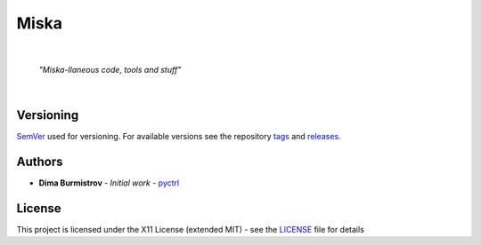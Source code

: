 Miska
#####


|

    *"Miska-llaneous code, tools and stuff"*

|


Versioning
**********

`SemVer <http://semver.org/>`__ used for versioning.
For available versions see the repository
`tags <https://gitlab.com/pyctrl/miska/-/tags>`__
and `releases <https://gitlab.com/pyctrl/miska/-/releases>`__.


Authors
*******

-  **Dima Burmistrov** - *Initial work* -
   `pyctrl <https://gitlab.com/pyctrl/>`__


License
*******

This project is licensed under the X11 License (extended MIT) - see the
`LICENSE <https://gitlab.com/pyctrl/miska/-/blob/main/LICENSE>`__ file for details

